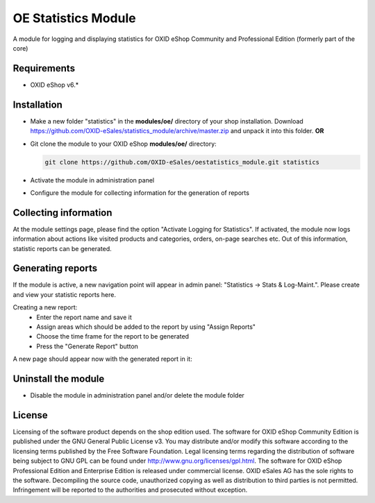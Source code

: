 OE Statistics Module
====================

A module for logging and displaying statistics for OXID eShop Community and Professional Edition (formerly part of the core)

Requirements
------------

* OXID eShop v6.*

Installation
------------

- Make a new folder "statistics" in the **modules/oe/** directory of your shop installation. Download https://github.com/OXID-eSales/statistics_module/archive/master.zip and unpack it into this folder. **OR**
- Git clone the module to your OXID eShop **modules/oe/** directory:

  .. code:: bash

     git clone https://github.com/OXID-eSales/oestatistics_module.git statistics
- Activate the module in administration panel
- Configure the module for collecting information for the generation of reports

Collecting information
----------------------

At the module settings page, please find the option "Activate Logging for Statistics". If activated, the module now logs information about actions like visited products and categories, orders, on-page searches etc. Out of this information, statistic reports can be generated.

Generating reports
------------------

If the module is active, a new navigation point will appear in admin panel: "Statistics -> Stats & Log-Maint.". Please create and view your statistic reports here.

.. image:: https://cloud.githubusercontent.com/assets/3593099/12267730/3eab94b6-b952-11e5-86ea-03f5877decbc.png

Creating a new report:
 * Enter the report name and save it
 * Assign areas which should be added to the report by using "Assign Reports"
 * Choose the time frame for the report to be generated
 * Press the "Generate Report" button

A new page should appear now with the generated report in it:

.. image:: https://cloud.githubusercontent.com/assets/3593099/12267735/4179b3ee-b952-11e5-8ad1-58b104d61390.png

Uninstall the module
--------------------

- Disable the module in administration panel and/or delete the module folder

License
-------

Licensing of the software product depends on the shop edition used. The software for OXID eShop Community Edition
is published under the GNU General Public License v3. You may distribute and/or modify this software according to
the licensing terms published by the Free Software Foundation. Legal licensing terms regarding the distribution of
software being subject to GNU GPL can be found under http://www.gnu.org/licenses/gpl.html. The software for OXID eShop
Professional Edition and Enterprise Edition is released under commercial license. OXID eSales AG has the sole rights to
the software. Decompiling the source code, unauthorized copying as well as distribution to third parties is not
permitted. Infringement will be reported to the authorities and prosecuted without exception.
